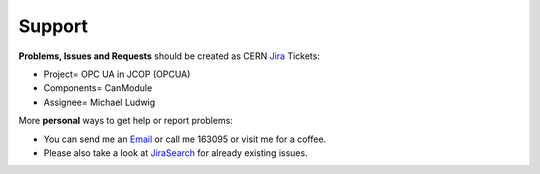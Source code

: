 =======
Support
=======

**Problems, Issues and Requests** should be created as CERN `Jira`_ Tickets:

* Project= OPC UA in JCOP (OPCUA)
* Components= CanModule
* Assignee= Michael Ludwig

More **personal** ways to get help or report problems:

* You can send me an `Email`_ or call me 163095 or visit me for a coffee.
* Please also take a look at `JiraSearch`_ for already existing issues.


.. _Jira: https://its.cern.ch/jira/secure/Dashboard.jspa
.. _JiraSearch: https://its.cern.ch/jira/browse/OPCUA-1362?jql=assignee%20%3D%20currentUser()%20AND%20component%20%3D%20CanModule%20AND%20project%20%3D%20OPCUA
.. _Email: mailto:michael.ludwig@cern.ch?subject=CanModule_issue_found&body=Hello Michael,